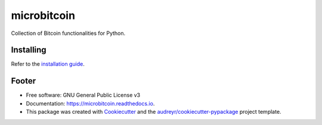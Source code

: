 ============
microbitcoin
============

.. image:: https://img.shields.io/pypi/v/microbitcoin.svg
        :target: https://pypi.python.org/pypi/microbitcoin

.. image:: https://img.shields.io/travis/trezor/microbitcoin.svg
        :target: https://travis-ci.org/trezor/microbitcoin

.. image:: https://readthedocs.org/projects/microbitcoin/badge/?version=latest
        :target: https://microbitcoin.readthedocs.io/en/latest/?badge=latest
        :alt: Documentation Status

.. image:: https://pyup.io/repos/github/trezor/microbitcoin/shield.svg
     :target: https://pyup.io/repos/github/trezor/microbitcoin/
     :alt: Updates


Collection of Bitcoin functionalities for Python.


Installing
----------

Refer to the `installation guide`_.

.. _`installation guide`: docs/installation.rst


Footer
------

* Free software: GNU General Public License v3
* Documentation: https://microbitcoin.readthedocs.io.
* This package was created with Cookiecutter_ and the
  `audreyr/cookiecutter-pypackage`_ project template.

.. _Cookiecutter: https://github.com/audreyr/cookiecutter
.. _`audreyr/cookiecutter-pypackage`: https://github.com/audreyr/cookiecutter-pypackage
